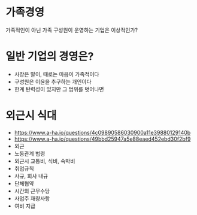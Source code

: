 * 가족경영

가족적인이 아닌 가족 구성원이 운영하는 기업은 이상적인가? 

* 일반 기업의 경영은? 

- 사장은 말이, 때로는 마음이 가족적이다
- 구성원은 이윤을 추구하는 개인이다
- 한계 탄력성이 있지만 그 범위를 벗어나면  

* 외근시 식대

- https://www.a-ha.io/questions/4c09890586030900a11e39880129140b
- https://www.a-ha.io/questions/49bbd25947a5e88eaed452ebd30f2bf9
- 외근
- 노동관계 법령
- 외근시 교통비, 식비, 숙박비
- 취업규칙
- 사규, 회사 내규
- 단체협약
- 시간외 근무수당
- 사업주 재량사항
- 여비 지급
